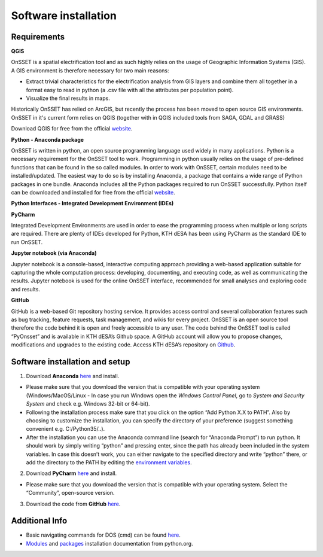 Software installation
=====================

Requirements
************

**QGIS**

OnSSET is a spatial electrification tool and as such highly relies on the usage of
Geographic Information Systems (GIS).
A GIS environment is therefore necessary for two main reasons:

* Extract trivial characteristics for the electrification analysis from GIS layers
  and combine them all together in a format easy to read in python
  (a .csv file with all the attributes per population point).
* Visualize the final results in maps.

Historically OnSSET has relied on ArcGIS, but recently the process has been moved
to open source GIS environments. OnSSET in it's current form relies on QGIS
(together with in QGIS included tools from SAGA, GDAL and GRASS)

Download QGIS for free from the official `website <http://www.qgis.org/en/site/>`_.

**Python - Anaconda package**

OnSSET is written in python, an open source programming language used widely in many applications.
Python is a necessary requirement for the OnSSET tool to work.
Programming in python usually relies on the usage of pre-defined functions
that can be found in the so called modules.
In order to work with OnSSET, certain modules need to be installed/updated.
The easiest way to do so is by installing Anaconda, a package that contains a wide range of
Python packages in one bundle.
Anaconda includes all the Python packages required to run OnSSET successfully.
Python itself can be downloaded and installed for free from the official
`website <https://www.python.org/downloads/>`_.


**Python Interfaces - Integrated Development Environment (IDEs)**

**PyCharm**

Integrated Development Environments are used in order to ease the programming process when multiple or long scripts are required. There are plenty of IDEs developed for Python, KTH dESA has been using PyCharm as the standard IDE to run OnSSET.

**Jupyter notebook (via Anaconda)**

Jupyter notebook is a console-based, interactive computing approach providing a web-based application suitable for capturing the whole computation process: developing, documenting, and executing code, as well as communicating the results. Jupyter notebook is used for the online OnSSET interface, recommended for small analyses and exploring code and results.

**GitHub**

GitHub is a web-based Git repository hosting service. It provides access control and several collaboration features such as bug tracking, feature requests, task management, and wikis for every project. OnSSET is an open source tool therefore the code behind it is open and freely accessible to any user. The code behind the OnSSET tool is called “PyOnsset” and is available in KTH dESA’s Github space. A GitHub account will allow you to propose changes, modifications and upgrades to the existing code. Access KTH dESA’s repository on `Github <https://github.com/KTH-dESA>`_.

Software installation and setup
*******************************

1. Download **Anaconda** `here <https://www.continuum.io/downloads>`_ and install.

* Please make sure that you download the version that is compatible with your operating system
  (Windows/MacOS/Linux - In case you run Windows open the *Windows Control Panel*,
  go to *System and Security  System* and check e.g. Windows 32-bit or 64-bit).
* Following the installation process make sure that you click on the option “Add Python X.X to PATH”.
  Also by choosing to customize the installation, you can specify the directory of your
  preference (suggest something convenient e.g. C:/Python35/..).

* After the installation you can use the Anaconda command line (search for “Anaconda Prompt”)
  to run python. It should work by simply writing “python” and pressing enter,
  since the path has already been included in the system variables.
  In case this doesn’t work, you can either navigate to the specified directory and write “python” there,
  or add the directory to the PATH by editing the
  `environment variables <https://www.computerhope.com/issues/ch000549.htm>`_.

2. Download **PyCharm** `here <https://www.jetbrains.com/pycharm/>`_ and install.

* Please make sure that you download the version that is compatible with your operating system.
  Select the “Community”, open-source version.

3. Download the code from **GitHub** `here <https://github.com/KTH-dESA/PyOnSSET>`_.


Additional Info
***************

* Basic navigating commands for DOS (cmd) can be found
  `here <https://community.sophos.com/kb/en-us/13195>`_.
* `Modules <https://docs.python.org/3/installing/index.html>`_
  and `packages <https://packaging.python.org/tutorials/installing-packages/>`_
  installation documentation from python.org.
